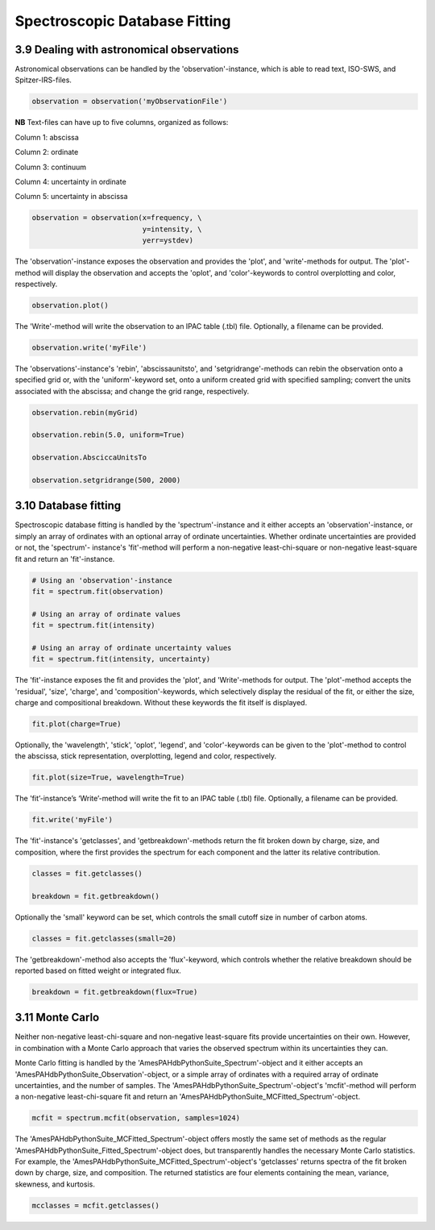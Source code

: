 .. sectnum::
   :start: 9
   :prefix: 3.

==============================
Spectroscopic Database Fitting
==============================

--------------------------------------
Dealing with astronomical observations
--------------------------------------

Astronomical observations can be handled by the 'observation'-instance, which is able to read text, ISO-SWS, and Spitzer-IRS-files.

.. code:: python

   observation = observation('myObservationFile')

**NB** Text-files can have up to five columns, organized as follows:

Column 1: abscissa

Column 2: ordinate

Column 3: continuum

Column 4: uncertainty in ordinate

Column 5: uncertainty in abscissa

.. code:: idl

   observation = observation(x=frequency, \
                             y=intensity, \
                             yerr=ystdev)

The 'observation'-instance exposes the observation and provides the 'plot', and 'write'-methods for output. The 'plot'- method will display the observation and accepts the 'oplot', and 'color'-keywords to control overplotting and color, respectively.

.. code:: python

   observation.plot()

The 'Write'-method will write the observation to an IPAC table (.tbl) file. Optionally, a filename can be provided.

.. code:: python

   observation.write('myFile')


The 'observations'-instance's 'rebin',
'abscissaunitsto', and 'setgridrange'-methods can rebin the
observation onto a specified grid or, with the 'uniform'-keyword
set, onto a uniform created grid with specified sampling; convert
the units associated with the abscissa; and change the grid range,
respectively.

.. code:: python

   observation.rebin(myGrid)

   observation.rebin(5.0, uniform=True)

   observation.AbsciccaUnitsTo

   observation.setgridrange(500, 2000)

----------------
Database fitting
----------------

Spectroscopic database fitting is handled by the 'spectrum'-instance and it either accepts an 'observation'-instance, or simply an array of ordinates with an optional array of ordinate uncertainties. Whether ordinate uncertainties are provided or not, the 'spectrum'- instance's 'fit'-method will perform a non-negative least-chi-square or non-negative least-square fit and return an 'fit'-instance.

.. code:: python

   # Using an 'observation'-instance
   fit = spectrum.fit(observation)

   # Using an array of ordinate values
   fit = spectrum.fit(intensity)

   # Using an array of ordinate uncertainty values
   fit = spectrum.fit(intensity, uncertainty)

The 'fit'-instance exposes the fit and provides the 'plot', and 'Write'-methods for output. The 'plot'-method accepts the 'residual', 'size', 'charge', and 'composition'-keywords, which selectively display the residual of the fit, or either the size, charge and compositional breakdown. Without these keywords the fit itself is displayed.

.. code:: python

   fit.plot(charge=True)

Optionally, the 'wavelength', 'stick', 'oplot', 'legend', and
'color'-keywords can be given to the 'plot'-method to control the
abscissa, stick representation, overplotting, legend and color,
respectively.

.. code:: python

   fit.plot(size=True, wavelength=True)

The 'fit’-instance’s ‘Write’-method will write the fit to an IPAC table (.tbl) file. Optionally, a filename can be provided.

.. code:: python

   fit.write('myFile')

The 'fit'-instance's 'getclasses', and 'getbreakdown'-methods return the fit broken down by charge, size, and composition, where the first provides the spectrum for each component and the latter its relative contribution.

.. code:: python

   classes = fit.getclasses()

   breakdown = fit.getbreakdown()

Optionally the 'small' keyword can be set, which controls the
small cutoff size in number of carbon atoms.

.. code:: python

   classes = fit.getclasses(small=20)

The 'getbreakdown'-method also accepts the 'flux'-keyword, which controls whether the relative breakdown should be reported based on fitted weight or integrated flux.

.. code:: python

   breakdown = fit.getbreakdown(flux=True)

-----------
Monte Carlo
-----------
Neither non-negative least-chi-square and non-negative least-square fits provide uncertainties on their own. However, in combination with a Monte Carlo approach that varies the observed spectrum within its uncertainties they can.

Monte Carlo fitting is handled by the 'AmesPAHdbPythonSuite_Spectrum'-object and it either accepts an 'AmesPAHdbPythonSuite_Observation'-object, or a simple array of ordinates with a required array of ordinate uncertainties, and the number of samples. The 'AmesPAHdbPythonSuite_Spectrum'-object's 'mcfit'-method will perform a non-negative least-chi-square fit and return an 'AmesPAHdbPythonSuite_MCFitted_Spectrum'-object.

.. code:: python

   mcfit = spectrum.mcfit(observation, samples=1024)

The 'AmesPAHdbPythonSuite_MCFitted_Spectrum'-object offers mostly the same set of methods as the regular 'AmesPAHdbPythonSuite_Fitted_Spectrum'-object does, but transparently handles the necessary Monte Carlo statistics. For example, the 'AmesPAHdbPythonSuite_MCFitted_Spectrum'-object's 'getclasses' returns spectra of the fit broken down by charge, size, and composition. The returned statistics are four elements containing the mean, variance, skewness, and kurtosis.

.. code:: python

   mcclasses = mcfit.getclasses()

